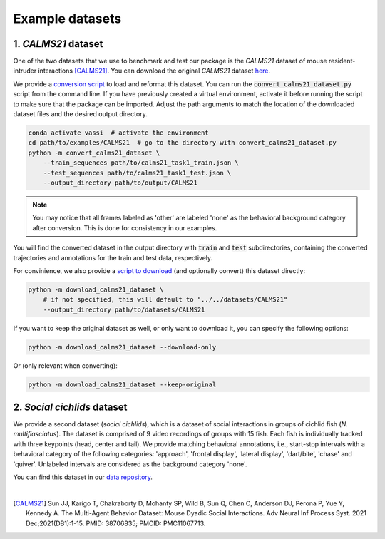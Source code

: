 Example datasets
================

1. *CALMS21* dataset
--------------------

One of the two datasets that we use to benchmark and test our package is the *CALMS21* dataset of mouse resident-intruder interactions [CALMS21]_.
You can download the original *CALMS21* dataset `here <https://data.caltech.edu/records/s0vdx-0k302>`_.

We provide a `conversion script <https://github.com/pnuehrenberg/vassi/blob/main/examples/CALMS21/scripts/convert_calms21_dataset.py>`_ to load and reformat this dataset.
You can run the :code:`convert_calms21_dataset.py` script from the command line. If you have previously created a virtual environment, activate it before running the script to make sure that the package can be imported.
Adjust the path arguments to match the location of the downloaded dataset files and the desired output directory.

.. code-block:: bash

    conda activate vassi  # activate the environment
    cd path/to/examples/CALMS21  # go to the directory with convert_calms21_dataset.py
    python -m convert_calms21_dataset \
        --train_sequences path/to/calms21_task1_train.json \
        --test_sequences path/to/calms21_task1_test.json \
        --output_directory path/to/output/CALMS21


.. note::
    You may notice that all frames labeled as 'other' are labeled 'none' as the behavioral background category after conversion. This is done for consistency in our examples.


You will find the converted dataset in the output directory with :code:`train` and :code:`test` subdirectories, containing the converted trajectories and annotations for the train and test data, respectively.

For convinience, we also provide a `script to download <https://github.com/pnuehrenberg/vassi/blob/main/examples/CALMS21/scripts/download_calms21_dataset.py>`_ (and optionally convert) this dataset directly:

.. code-block:: bash

    python -m download_calms21_dataset \
        # if not specified, this will default to "../../datasets/CALMS21"
        --output_directory path/to/datasets/CALMS21

If you want to keep the original dataset as well, or only want to download it, you can specify the following options:

.. code-block:: bash

    python -m download_calms21_dataset --download-only

Or (only relevant when converting):

.. code-block:: bash

    python -m download_calms21_dataset --keep-original

2. *Social cichlids* dataset
----------------------------

We provide a second dataset (*social cichlids*), which is a dataset of social interactions in groups of cichlid fish (*N. multifiasciatus*).
The dataset is comprised of 9 video recordings of groups with 15 fish. Each fish is individually tracked with three keypoints (head, center and tail).
We provide matching behavioral annotations, i.e., start-stop intervals with a behavioral category of the following categories: 'approach', 'frontal display', 'lateral display', 'dart/bite', 'chase' and 'quiver'.
Unlabeled intervals are considered as the background category 'none'.


.. raw:: html

    <video controls="controls" id="video_social_cichlids" width="100%">
        <source src="../_static/social_cichlids.mp4" type="video/mp4" />
    </video>

You can find this dataset in our `data repository <https://doi.org/10.17617/3.3R0QYI>`_.

|

.. [CALMS21] Sun JJ, Karigo T, Chakraborty D, Mohanty SP, Wild B, Sun Q, Chen C, Anderson DJ, Perona P, Yue Y, Kennedy A. The Multi-Agent Behavior Dataset: Mouse Dyadic Social Interactions. Adv Neural Inf Process Syst. 2021 Dec;2021(DB1):1-15. PMID: 38706835; PMCID: PMC11067713.
